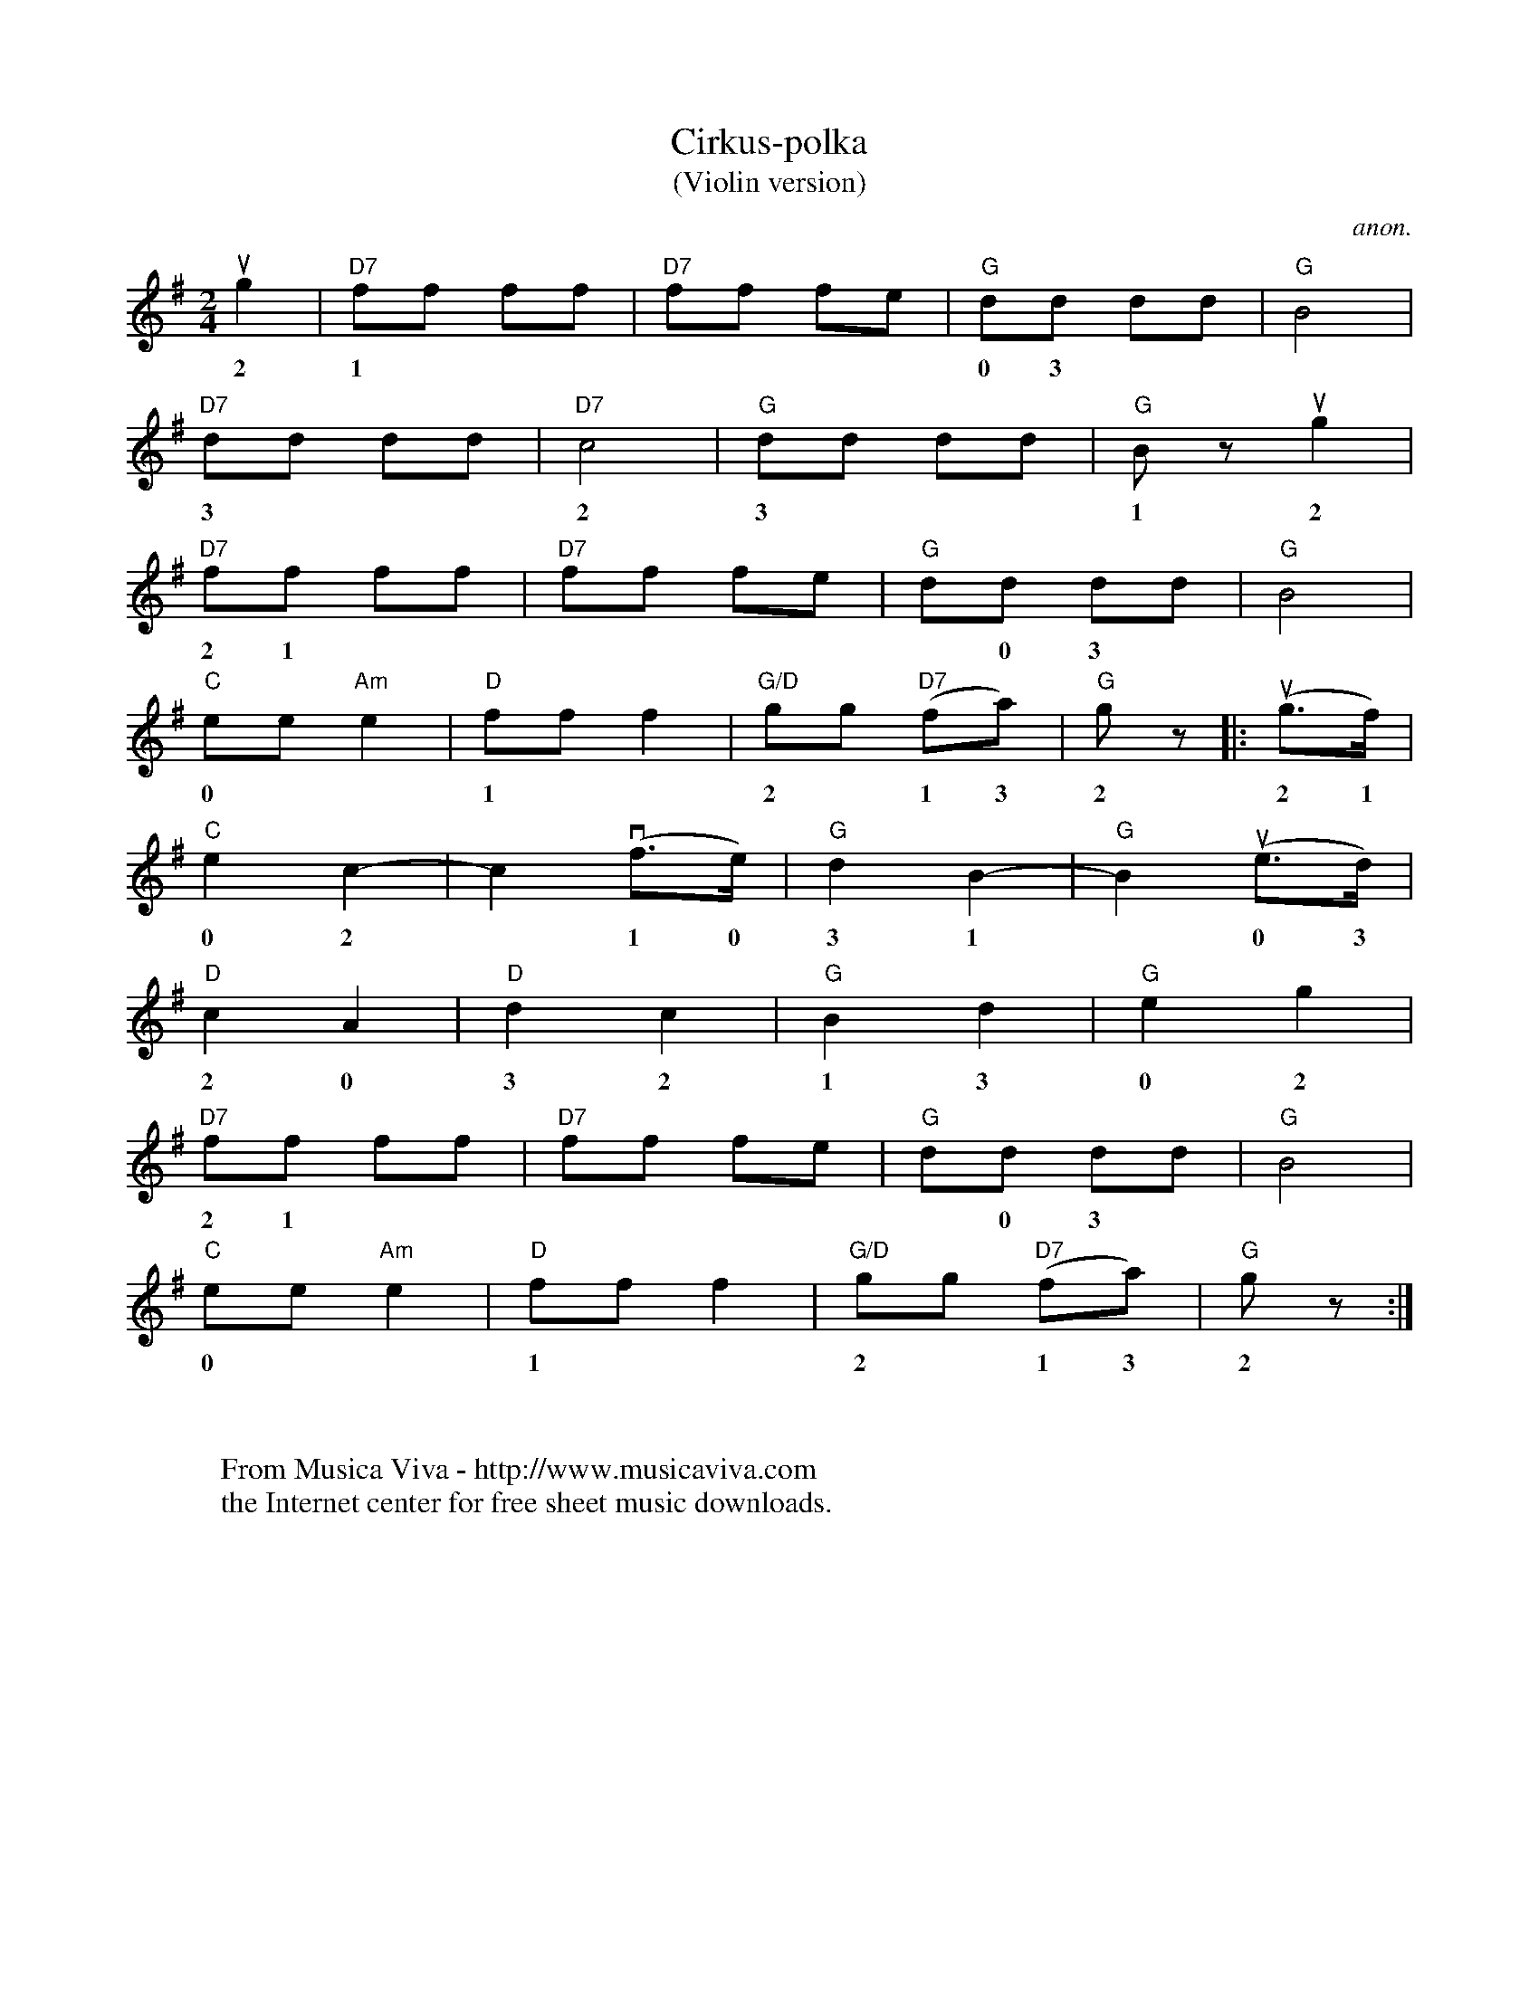 X:2858
T:Cirkus-polka
T:(Violin version)
C:anon.
R:Polka
Z:Transcribed by Frank Nordberg - http://www.musicaviva.com
F:http://abc.musicaviva.com/tunes/anon/cirkus-polka-vln.abc
M:2/4
L:1/8
K:G
ug2|"D7"ff ff|"D7"ff fe|"G"dd dd|"G"B4|
w:2 1*******0 3 ***1
"D7"dd dd|"D7"c4|"G"dd dd|"G"B z ug2|
w:3***2 3***1 2 1***
"D7"ff ff|"D7"ff fe|"G"dd dd|"G"B4|
w:2 1*******0 3 ***1
"C"ee "Am"e2|"D"ff f2|"G/D"gg "D7"(fa)|"G"g z |:(ug>f)|
w:0**1**2*1 3 2 2 1
"C"e2 c2-|c2 (vf>e)|"G"d2B2-|"G"B2 (ue>d)|
w:0 2*1 0 3 1*0 3
"D"c2 A2|"D"d2 c2|"G"B2 d2|"G"e2 g2|
w:2 0 3 2 1 3 0 2
"D7"ff ff|"D7"ff fe|"G"dd dd|"G"B4|
w:2 1*******0 3 ***1
"C"ee "Am"e2|"D"ff f2|"G/D"gg "D7"(fa)|"G"g z :|
w:0**1**2*1 3 2
W:
W:
W:  From Musica Viva - http://www.musicaviva.com
W:  the Internet center for free sheet music downloads.


